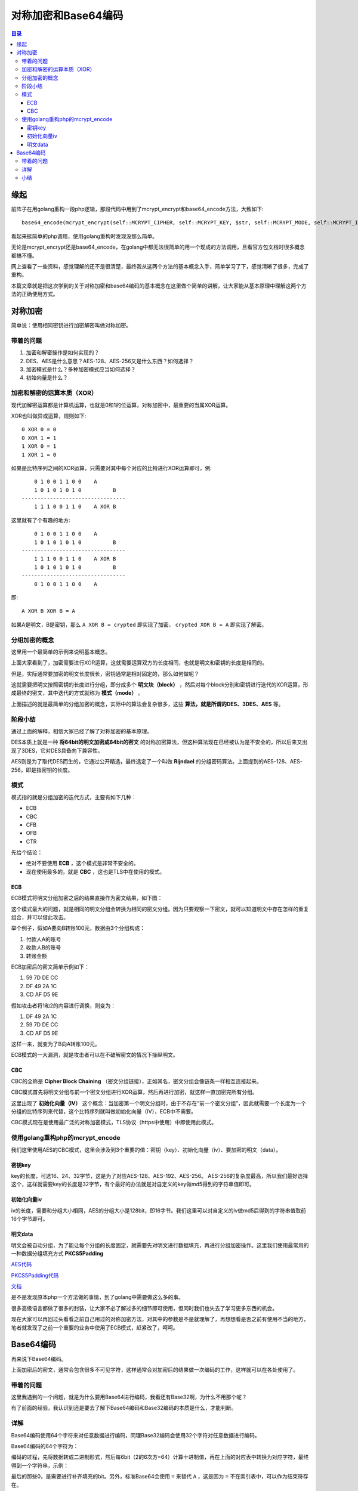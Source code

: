 .. _periodical-201608-ligang:

对称加密和Base64编码
======================

.. contents:: 目录

缘起
------
前阵子在用golang重构一段php逻辑，那段代码中用到了mcrypt_encrypt和base64_encode方法，大致如下::

    base64_encode(mcrypt_encrypt(self::MCRYPT_CIPHER, self::MCRYPT_KEY, $str, self::MCRYPT_MODE, self::MCRYPT_IV))

看起来挺简单的php调用，使用golang重构时发现没那么简单。

无论是mcrypt_encrypt还是base64_encode，在golang中都无法很简单的用一个现成的方法调用，且看官方包文档时很多概念都搞不懂。

网上查看了一些资料，感觉理解的还不是很清楚，最终我从这两个方法的基本概念入手，简单学习了下，感觉清晰了很多，完成了重构。

本篇文章就是把这次学到的关于对称加密和base64编码的基本概念在这里做个简单的讲解，让大家能从基本原理中理解这两个方法的正确使用方式。

对称加密
----------------------------------------
简单说：使用相同密钥进行加密解密叫做对称加密。


带着的问题
************

#. 加密和解密操作是如何实现的？
#. DES、AES是什么意思？AES-128、AES-256又是什么东西？如何选择？
#. 加密模式是什么？多种加密模式应当如何选择？
#. 初始向量是什么？

加密和解密的运算本质（XOR）
*******************************

现代加解密运算都是计算机运算，也就是0和1的位运算，对称加密中，最重要的当属XOR运算。

XOR也叫做异或运算，规则如下::

    0 XOR 0 = 0
    0 XOR 1 = 1
    1 XOR 0 = 1
    1 XOR 1 = 0

如果是比特序列之间的XOR运算，只需要对其中每个对应的比特进行XOR运算即可，例::

        0 1 0 0 1 1 0 0    A
        1 0 1 0 1 0 1 0          B
    ---------------------------------
        1 1 1 0 0 1 1 0    A XOR B

这里就有了个有趣的地方::

        0 1 0 0 1 1 0 0    A
        1 0 1 0 1 0 1 0          B
    ---------------------------------
        1 1 1 0 0 1 1 0    A XOR B
        1 0 1 0 1 0 1 0          B
    ---------------------------------
        0 1 0 0 1 1 0 0    A

即::

    A XOR B XOR B = A

如果A是明文，B是密钥，那么 ``A XOR B = crypted`` 即实现了加密， ``crypted XOR B = A`` 即实现了解密。

分组加密的概念
****************
这里用一个最简单的示例来说明基本概念。

上面大家看到了，加密需要进行XOR运算，这就需要运算双方的长度相同，也就是明文和密钥的长度是相同的。

但是，实际通常要加密的明文长度很长，密钥通常是相对固定的，那么如何做呢？

这就需要把明文按照密钥的长度进行分组，即分成多个 **明文块（block）** ，然后对每个block分别和密钥进行迭代的XOR运算，形成最终的密文，其中迭代的方式就称为 **模式（mode）** 。

上面描述的就是最简单的分组加密的概念，实际中的算法会复杂很多，这些 **算法，就是所谓的DES、3DES、AES** 等。

阶段小结
**********
通过上面的解释，相信大家已经了解了对称加密的基本原理。

DES本质上就是一种 **将64bit的明文加密成64bit的密文** 的对称加密算法，但这种算法现在已经被认为是不安全的，所以后来又出现了3DES，它对DES具备向下兼容性。

AES则是为了取代DES而生的，它通过公开精选，最终选定了一个叫做 **Rijndael** 的分组密码算法。上面提到的AES-128、AES-256，即是指密钥的长度。

模式
********
模式指的就是分组加密的迭代方式，主要有如下几种：

- ECB
- CBC
- CFB
- OFB
- CTR

先给个结论：

- 绝对不要使用 **ECB** ，这个模式是非常不安全的。
- 现在使用最多的，就是 **CBC** ，这也是TLS中在使用的模式。

ECB
++++++++

ECB模式将明文分组加密之后的结果直接作为密文结果，如下图：

.. image:: img/ecb.png

这个模式最大的问题，就是相同的明文分组会转换为相同的密文分组。因为只要观察一下密文，就可以知道明文中存在怎样的重复组合，并可以借此攻击。

举个例子，假如A要向B转账100元，数据由3个分组构成：

#. 付款人A的账号
#. 收款人B的账号
#. 转账金额

ECB加密后的密文简单示例如下：

#. 59 7D DE CC
#. DF 49 2A 1C
#. CD AF D5 9E

假如攻击者将1和2的内容进行调换，则变为：

#. DF 49 2A 1C
#. 59 7D DE CC
#. CD AF D5 9E

这样一来，就变为了B向A转账100元。

ECB模式的一大漏洞，就是攻击者可以在不破解密文的情况下操纵明文。

CBC
++++++
CBC的全称是 **Cipher Block Chaining** （密文分组链接），正如其名，密文分组会像链条一样相互连接起来。

.. image:: img/cbc.png

CBC模式首先将明文分组与前一个密文分组进行XOR运算，然后再进行加密，就这样一直加密完所有分组。

这里出现了 **初始化向量（IV）** 这个概念：当加密第一个明文分组时，由于不存在“前一个密文分组”，因此就需要一个长度为一个分组的比特序列来代替，这个比特序列就叫做初始化向量（IV），ECB中不需要。

CBC模式现在是使用最广泛的对称加密模式，TLS协议（https中使用）中即使用此模式。

使用golang重构php的mcrypt_encode
*************************************

我们这里使用AES的CBC模式，这里会涉及到3个重要的值：密钥（key）、初始化向量（iv）、要加密的明文（data）。

密钥key
++++++++++
key的长度，可选16、24、32字节，这是为了对应AES-128、AES-192、AES-256。
AES-256的复杂度最高，所以我们最好选择这个，这样就需要key的长度是32字节，有个最好的办法就是对自定义的key做md5得到的字符串值即可。

初始化向量iv
++++++++++++++
iv的长度，需要和分组大小相同，AES的分组大小是128bit，即16字节。我们这里可以对自定义的iv做md5后得到的字符串值取前16个字节即可。

明文data
+++++++++++
明文会被自动分组，为了能让每个分组的长度固定，就需要先对明文进行数据填充，再进行分组加密操作。这里我们使用最常用的一种数据分组填充方式 **PKCS5Padding**

`AES代码 <https://github.com/Andals/gobox/blob/master/crypto/aes.go>`_

`PKCS5Padding代码 <https://github.com/Andals/gobox/blob/master/crypto/padding.go>`_

`文档 <http://gobox.readthedocs.io/zh_CN/latest/pkg/crypto.html>`_

是不是发现原本php一个方法做的事情，到了golang中需要做这么多的事。

很多高级语言都做了很多的封装，让大家不必了解过多的细节即可使用，但同时我们也失去了学习更多东西的机会。

现在大家可以再回过头看看之前自己用过的对称加密方法，对其中的参数是不是就理解了，再想想看是否之前有使用不当的地方，笔者就发现了之前一个重要的业务中使用了ECB模式，赶紧改了，呵呵。

Base64编码
-----------------
再来说下Base64编码。

上面加密后的密文，通常会包含很多不可见字符，这样通常会对加密后的结果做一次编码的工作，这样就可以在各处使用了。

带着的问题
*************

这里我遇到的一个问题，就是为什么要用Base64进行编码，我看还有Base32啊，为什么不用那个呢？

有了前面的经验，我认识到还是要去了解下Base64编码和Base32编码的本质是什么，才能判断。

详解
******

Base64编码使用64个字符来对任意数据进行编码，同理Base32编码会使用32个字符对任意数据进行编码。

Base64编码的64个字符为：

.. image:: img/base64-map.jpg

编码的过程，先将数据转成二进制形式，然后每6bit（2的6次方=64）计算十进制值，再在上面的对应表中转换为对应字符，最终得到一个字符串，示例：

.. image:: img/base64-example.jpg

最后的那些0，是需要进行补齐填充的bit。另外，标准Base64会使用 ``=`` 来替代 ``A`` ，这是因为 ``=`` 不在索引表中，可以作为结束符存在。

小结
*******

使用Base64编码后的数据长度会增加1/3，Base32因为要使用更少的字符，所以编码后的长度要增加3/5。

有此可见，Base64在某种程度上来说兼顾了字符集大小和编码后数据长度，所以它的应用场景也更加广泛。
